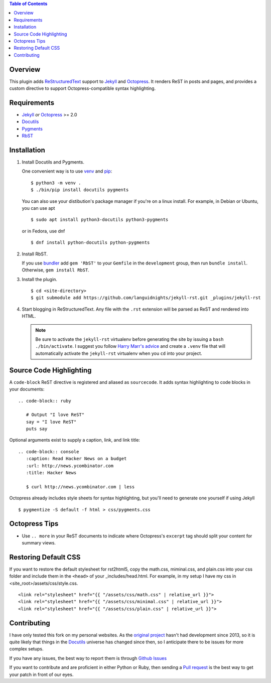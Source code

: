 .. contents:: Table of Contents

Overview
========

This plugin adds `ReStructuredText`_ support to `Jekyll`_ and `Octopress`_.
It renders ReST in posts and pages, and provides a custom directive to
support Octopress-compatible syntax highlighting.

Requirements
============

* `Jekyll`_ *or* `Octopress`_ >= 2.0
* `Docutils`_
* `Pygments`_
* `RbST`_

Installation
============

1. Install Docutils and Pygments.

   One convenient way is to use `venv`_ and `pip`_:

   ::

      $ python3 -m venv .
      $ ./bin/pip install docutils pygments

   You can also use your distibution's package manager if you're on a
   linux install. For example, in Debian or Ubuntu, you can use apt ::

     $ sudo apt install python3-docutils python3-pygments

   or in Fedora, use dnf ::

     $ dnf install python-docutils python-pygments

2. Install RbST.

   If you use `bundler`_ add ``gem 'RbST'`` to your ``Gemfile`` in the
   ``development`` group, then run ``bundle install``. Otherwise,
   ``gem install RbST``.

3. Install the plugin.

   ::

      $ cd <site-directory>
      $ git submodule add https://github.com/languidnights/jekyll-rst.git _plugins/jekyll-rst

4. Start blogging in ReStructuredText. Any file with the ``.rst`` extension
   will be parsed as ReST and rendered into HTML.

   .. note:: Be sure to activate the ``jekyll-rst`` virtualenv before generating
      the site by issuing a ``bash ./bin/activate``. I suggest you follow `Harry
      Marr's advice`_ and create a ``.venv`` file that will  automatically
      activate the ``jekyll-rst`` virtualenv when you ``cd`` into your project.

Source Code Highlighting
========================

A ``code-block`` ReST directive is registered and aliased as ``sourcecode``.
It adds syntax highlighting to code blocks in your documents::

   .. code-block:: ruby

      # Output "I love ReST"
      say = "I love ReST"
      puts say

Optional arguments exist to supply a caption, link, and link title::

   .. code-block:: console
      :caption: Read Hacker News on a budget
      :url: http://news.ycombinator.com
      :title: Hacker News

      $ curl http://news.ycombinator.com | less

Octopress already includes style sheets for syntax highlighting, but you'll
need to generate one yourself if using Jekyll ::

   $ pygmentize -S default -f html > css/pygments.css

Octopress Tips
==============

* Use ``.. more`` in your ReST documents to indicate where Octopress's
  ``excerpt`` tag should split your content for summary views.

Restoring Default CSS
=====================

If you want to restore the default stylesheet for rst2html5, copy the
math.css, miminal.css, and plain.css into your css folder and include
them in the ``<head>`` of your _includes/head.html. For example, in my
setup I have my css in <site_root>/assets/css/style.css. ::

  <link rel="stylesheet" href="{{ "/assets/css/math.css" | relative_url }}">
  <link rel="stylesheet" href="{{ "/assets/css/minimal.css" | relative_url }}">
  <link rel="stylesheet" href="{{ "/assets/css/plain.css" | relative_url }}">

Contributing
============

I have only tested this fork on my personal websites. As the
`original project`_ hasn't had development since 2013, so it is quite
likely that things in the `Docutils`_ universe has changed since then,
so I anticipate there to be issues for more complex setups. 

If you have any issues, the best way to report them is through
`Github Issues`_

If you want to contribute and are proficient in either Python or Ruby,
then sending a `Pull request`_ is the best way to get your patch in
front of our eyes.

.. _original project: https://github.com/xdissent/jekyll-rst
.. _ReStructuredText: https://docutils.sourceforge.io/rst.html
.. _Jekyll: https://jekyllrb.com/
.. _Octopress: https://octopress.org/
.. _Docutils: https://pypi.org/project/docutils/
.. _Pygments: https://pypi.org/project/Pygments/
.. _RbST: https://rubygems.org/gems/RbST
.. _bundler: https://bundler.io/
.. _Harry Marr's advice: https://hmarr.com/2010/jan/19/making-virtualenv-play-nice-with-git/
.. _venv: https://docs.python.org/3/library/venv.html
.. _pip: https://docs.python.org/3/installing/index.html#installing-index
.. _Github Issues: https://github.com/languidnights/jekyll-rst/issues
.. _Pull request: https://github.com/languidnights/jekyll-rst/pulls
